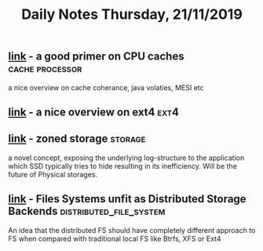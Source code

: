 #+TITLE: Daily Notes Thursday, 21/11/2019
** [[https://software.rajivprab.com/2018/04/29/myths-programmers-believe-about-cpu-caches/][link]] - a good primer on CPU caches                 :cache:processor:
a nice overview on cache coherance, java volaties, MESI etc
** [[https://kernelnewbies.org/Ext4][link]] - a nice overview on ext4                                      :ext4:
** [[https://zonedstorage.io/introduction/][link]] - zoned storage                                             :storage:
a novel concept, exposing the underlying log-structure to the application which SSD typically tries to hide resulting in its inefficiency.
Will be the future of Physical storages.
** [[https://blog.acolyer.org/2019/11/06/ceph-evolution/][link]] - Files Systems unfit as Distributed Storage Backends :distributed_file_system:
An idea that the distributed FS should have completely different approach to FS when compared with traditional local FS like Btrfs, XFS or Ext4
